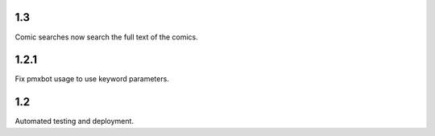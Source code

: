 1.3
===

Comic searches now search the full text of the comics.

1.2.1
=====

Fix pmxbot usage to use keyword parameters.

1.2
===

Automated testing and deployment.
